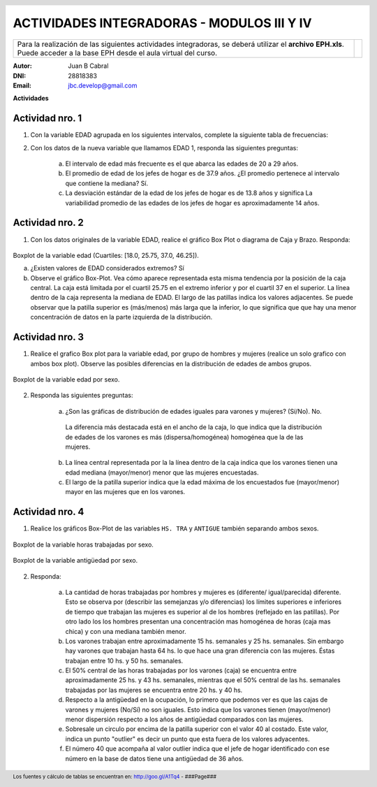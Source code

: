 .. =============================================================================
.. ROLES AND INLINE IMAGES
.. =============================================================================

.. role:: underline
.. role:: strike

.. |hamster| image:: imgs/hamster.png
                :scale: 15 %


.. =============================================================================
.. HEADER
.. =============================================================================

.. header::
    .. image:: imgs/head.png
        :scale: 100 %


.. =============================================================================
.. ACTIVITIES
.. =============================================================================

=============================================
ACTIVIDADES INTEGRADORAS  - MODULOS  III Y IV
=============================================

.. class:: dedication

+---------------------------------------------------+-------------------------+
| Para la realización de las siguientes actividades | .. image:: imgs/arr.png |
| integradoras, se deberá utilizar el **archivo**   |     :align: right       |
| **EPH.xls**. Puede acceder a la base EPH desde el |     :scale: 100 %       |
| aula virtual del curso.                           |                         |
+---------------------------------------------------+-------------------------+

:Autor: Juan B Cabral
:DNI: 28818383
:Email: jbc.develop@gmail.com



**Actividades**


|hamster| Actividad nro. 1
--------------------------

1. Con la variable EDAD agrupada en los siguientes intervalos, complete la
   siguiente tabla de frecuencias:

.. csv-table:: Tabla de frecuencia de EDAD
    :file: tables/act1_edad.csv
    :header-rows: 1

.. csv-table:: Tabla de medidas de posición y dispersión de la variable EDAD
    :file: tables/act1_edad_meds.csv
    :header-rows: 1

2. Con los datos de la nueva variable que llamamos EDAD 1, responda las
   siguientes preguntas:

    a) El intervalo de edad más frecuente es el que abarca las edades de
       :underline:`20` a :underline:`29` años.

    b) El promedio de edad de los jefes de hogar es de :underline:`37.9` años.
       ¿El promedio pertenece al intervalo que contiene la mediana?
       :underline:`Sí`.

    c) La desviación estándar de la edad de los jefes de hogar es de
       :underline:`13.8` años y significa
       :underline:`La variabilidad promedio de las edades de los jefes de hogar`
       :underline:`es aproximadamente 14 años`.


|hamster| Actividad nro. 2
--------------------------

1. Con los datos originales de la variable EDAD, realice el gráfico Box Plot o
   diagrama de Caja y Brazo. Responda:

.. figure:: figs/act2_boxplot_edad.png
    :align: center
    :scale: 100 %

    Boxplot de la variable edad (Cuartiles: [18.0, 25.75, 37.0, 46.25]).

    a) ¿Existen valores de EDAD considerados extremos? :underline:`Sí`

    b) Observe el gráfico Box-Plot. Vea cómo aparece representada esta misma
       tendencia por la posición de la caja central. La caja está limitada por
       el cuartil :underline:`25.75` en el extremo inferior y por el cuartil
       :underline:`37` en el superior. La línea dentro de la caja representa
       la :underline:`mediana` de EDAD. El largo de las patillas indica
       :underline:`los valores adjacentes`. Se puede observar que la patilla
       superior es (más/menos) :underline:`más` larga que la inferior, lo que
       significa que :underline:`que hay una menor concentración de datos en la`
       :underline:`parte izquierda de la distribución`.


|hamster| Actividad nro. 3
--------------------------

1. Realice el grafico Box plot para la variable edad, por grupo de hombres y
   mujeres (realice un solo grafico con ambos box plot). Observe las posibles
   diferencias en la distribución de edades de ambos grupos.

.. figure:: figs/act3_boxplot_edad.png
    :align: center
    :scale: 100 %

    Boxplot de la variable edad por sexo.


2. Responda las siguientes preguntas:

    a) ¿Son las gráficas de distribución de edades iguales para varones y
       mujeres? (Sí/No). :underline:`No`.
      La diferencia más destacada está en el ancho de la caja, lo que indica que
      la distribución de edades de los varones es más (dispersa/homogénea)
      :underline:`homogénea` que la de las mujeres.

    b) La línea central representada por la
       :underline:`la línea dentro de la caja`
       indica que los varones tienen una edad mediana (mayor/menor)
       :underline:`menor` que las mujeres encuestadas.

    c) El largo de la patilla superior indica que la edad máxima de los
       encuestados fue (mayor/menor) :underline:`mayor` en las
       :underline:`mujeres` que en los varones.


|hamster| Actividad nro. 4
--------------------------

1. Realice los gráficos Box-Plot de las variables ``HS. TRA`` y ``ANTIGUE``
   también separando ambos sexos.

.. figure:: figs/act4_boxplot_hstra.png
    :align: center
    :scale: 100 %

    Boxplot de la variable horas trabajadas por sexo.

.. figure:: figs/act4_boxplot_antigue.png
    :align: center
    :scale: 100 %

    Boxplot de la variable antigüedad por sexo.


2. Responda:

    a) La cantidad de horas trabajadas por hombres y mujeres es
       (diferente/ igual/parecida) :underline:`diferente`.
       Esto se observa por (describir las semejanzas y/o diferencias)
       :underline:`los límites superiores e inferiores de tiempo que trabajan`
       :underline:`las mujeres es superior al de los hombres (reflejado en las`
       :underline:`patillas). Por otro lado los los hombres presentan una`
       :underline:`concentración mas homogénea de horas (caja mas chica) y con`
       :underline:`una mediana también menor.`

    b) Los varones trabajan entre aproximadamente 15 hs. semanales y
       :underline:`25` hs. semanales.
       Sin embargo hay varones que trabajan hasta :underline:`64` hs. lo que
       hace una gran diferencia con las mujeres.
       Éstas trabajan entre :underline:`10` hs. y 50 hs. semanales.

    c) El 50% central de las horas trabajadas por los varones (caja) se
       encuentra entre aproximadamente 25 hs. y :underline:`43` hs. semanales,
       mientras que el 50% central de las hs. semanales trabajadas por
       las mujeres se encuentra entre :underline:`20` hs. y :underline:`40` hs.

    d) Respecto a la antigüedad en la ocupación, lo primero que podemos ver es
       que las cajas de varones y mujeres (No/Sí) :underline:`no` son iguales.
       Esto indica que los varones tienen (mayor/menor) :underline:`menor`
       dispersión respecto a los años de antigüedad comparados con las mujeres.

    e) Sobresale un circulo por encima de la patilla superior con el valor 40
       al costado. Este valor, indica un punto "outlier" es decir un punto
       :underline:`que esta fuera de los valores adyacentes`.

    f) El número 40 que acompaña al valor outlier indica que el jefe de
       hogar identificado con ese número en la base de datos tiene una
       antigüedad de :underline:`36` años.

.. =============================================================================
.. FOOTER
.. =============================================================================

.. footer::

    Los fuentes y cálculo de tablas se encuentran en:
    http://goo.gl/A1Tq4 - ###Page###
